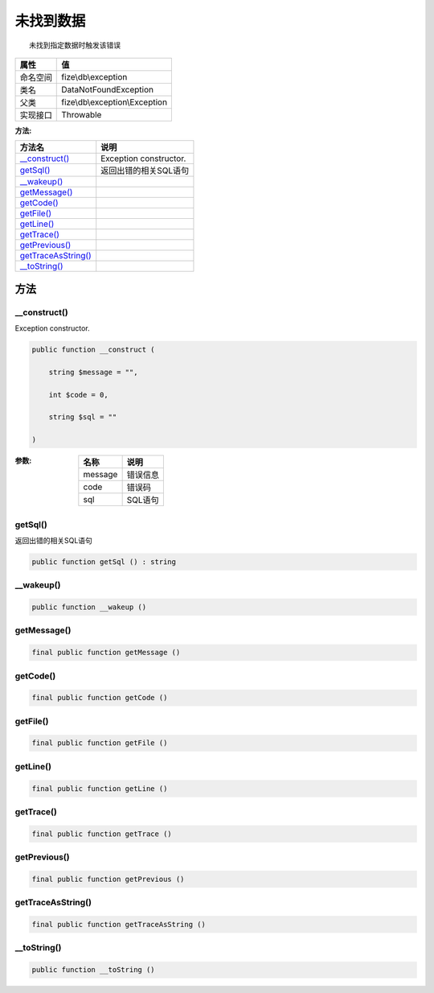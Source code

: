 ===============
未找到数据
===============


::

    未找到指定数据时触发该错误


+-------------+-------------------------------+
|属性         |值                             |
+=============+===============================+
|命名空间     |fize\\db\\exception            |
+-------------+-------------------------------+
|类名         |DataNotFoundException          |
+-------------+-------------------------------+
|父类         |fize\\db\\exception\\Exception |
+-------------+-------------------------------+
|实现接口     |Throwable                      |
+-------------+-------------------------------+


:方法:


+----------------------+-------------------------------+
|方法名                |说明                           |
+======================+===============================+
|`__construct()`_      |Exception constructor.         |
+----------------------+-------------------------------+
|`getSql()`_           |返回出错的相关SQL语句          |
+----------------------+-------------------------------+
|`__wakeup()`_         |                               |
+----------------------+-------------------------------+
|`getMessage()`_       |                               |
+----------------------+-------------------------------+
|`getCode()`_          |                               |
+----------------------+-------------------------------+
|`getFile()`_          |                               |
+----------------------+-------------------------------+
|`getLine()`_          |                               |
+----------------------+-------------------------------+
|`getTrace()`_         |                               |
+----------------------+-------------------------------+
|`getPrevious()`_      |                               |
+----------------------+-------------------------------+
|`getTraceAsString()`_ |                               |
+----------------------+-------------------------------+
|`__toString()`_       |                               |
+----------------------+-------------------------------+


方法
======
__construct()
-------------
Exception constructor.

.. code-block:: php

  public function __construct (
      string $message = "",
      int $code = 0,
      string $sql = ""
  )


:参数:
  +--------+-------------+
  |名称    |说明         |
  +========+=============+
  |message |错误信息     |
  +--------+-------------+
  |code    |错误码       |
  +--------+-------------+
  |sql     |SQL语句      |
  +--------+-------------+
  
  


getSql()
--------
返回出错的相关SQL语句

.. code-block:: php

  public function getSql () : string



__wakeup()
----------


.. code-block:: php

  public function __wakeup ()



getMessage()
------------


.. code-block:: php

  final public function getMessage ()



getCode()
---------


.. code-block:: php

  final public function getCode ()



getFile()
---------


.. code-block:: php

  final public function getFile ()



getLine()
---------


.. code-block:: php

  final public function getLine ()



getTrace()
----------


.. code-block:: php

  final public function getTrace ()



getPrevious()
-------------


.. code-block:: php

  final public function getPrevious ()



getTraceAsString()
------------------


.. code-block:: php

  final public function getTraceAsString ()



__toString()
------------


.. code-block:: php

  public function __toString ()



